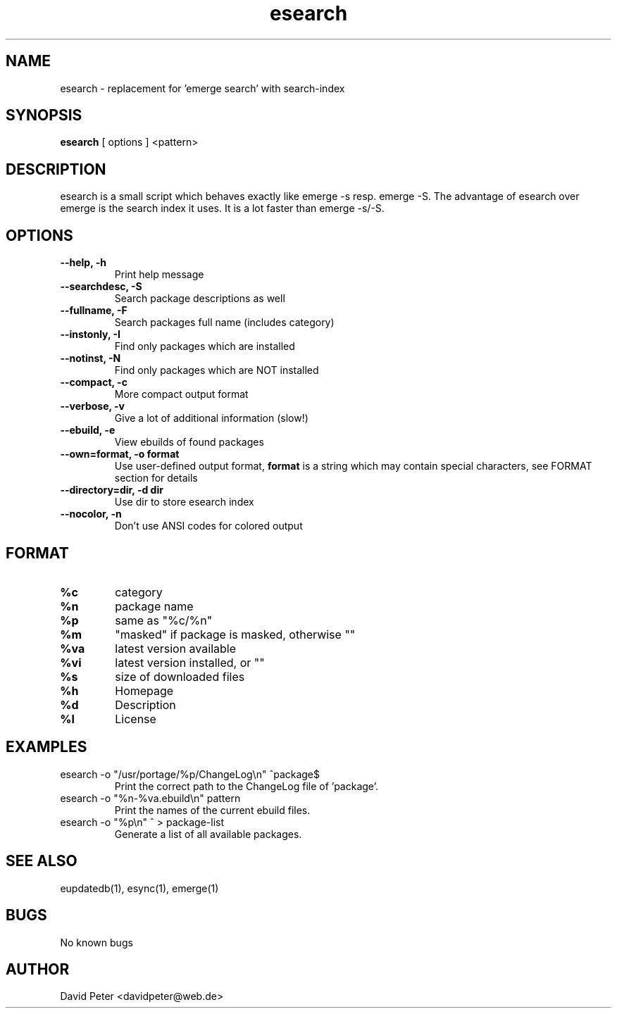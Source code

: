 .TH esearch 1 "February 13, 2005" "esearch"

.SH "NAME"
esearch \- replacement for 'emerge search' with search-index

.SH "SYNOPSIS"
.B esearch
[ options ] <pattern>

.SH "DESCRIPTION"
esearch is a small script which behaves exactly like emerge \-s resp.
emerge \-S. The advantage of esearch over emerge is the search index
it uses. It is a lot faster than emerge \-s/\-S.

.SH "OPTIONS"
.TP
.B \-\-help, \-h
Print help message
.TP
.B \-\-searchdesc, \-S
Search package descriptions as well
.TP
.B \-\-fullname, \-F
Search packages full name (includes category)
.TP
.B \-\-instonly, \-I
Find only packages which are installed
.TP
.B \-\-notinst, \-N
Find only packages which are NOT installed
.TP
.B \-\-compact, \-c
More compact output format
.TP
.B \-\-verbose, \-v
Give a lot of additional information (slow!)
.TP
.B \-\-ebuild, \-e
View ebuilds of found packages
.TP
.B \-\-own=format, \-o format
Use user-defined output format,
.B format
is a string which may contain special characters,
see FORMAT section for details
.TP
.B \-\-directory=dir, \-d dir
Use dir to store esearch index
.TP
.B \-\-nocolor, \-n
Don't use ANSI codes for colored output

.SH "FORMAT"
.TP
.B %c
category
.TP
.B %n
package name
.TP
.B %p
same as "%c/%n"
.TP
.B %m
"masked" if package is masked, otherwise ""
.TP
.B %va
latest version available
.TP
.B %vi
latest version installed, or ""
.TP
.B %s
size of downloaded files
.TP
.B %h
Homepage
.TP
.B %d
Description
.TP
.B %l
License

.SH "EXAMPLES"
.TP
\f(CWesearch -o "/usr/portage/%p/ChangeLog\\n" ^package$\fP
Print the correct path to the ChangeLog file of 'package'.
.TP
\f(CWesearch -o "%n-%va.ebuild\\n" pattern\fP
Print the names of the current ebuild files.
.TP
\f(CWesearch -o "%p\\n" ^ > package-list\fP
Generate a list of all available packages.

.SH "SEE ALSO"
eupdatedb(1), esync(1), emerge(1)

.SH "BUGS"
No known bugs

.SH "AUTHOR"
David Peter <davidpeter@web.de>
